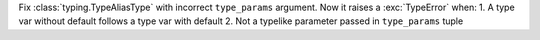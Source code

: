 Fix :class:`typing.TypeAliasType` with incorrect ``type_params`` argument.
Now it raises a :exc:`TypeError` when: 1. A type var without default follows
a type var with default 2. Not a typelike parameter passed in
``type_params`` tuple
